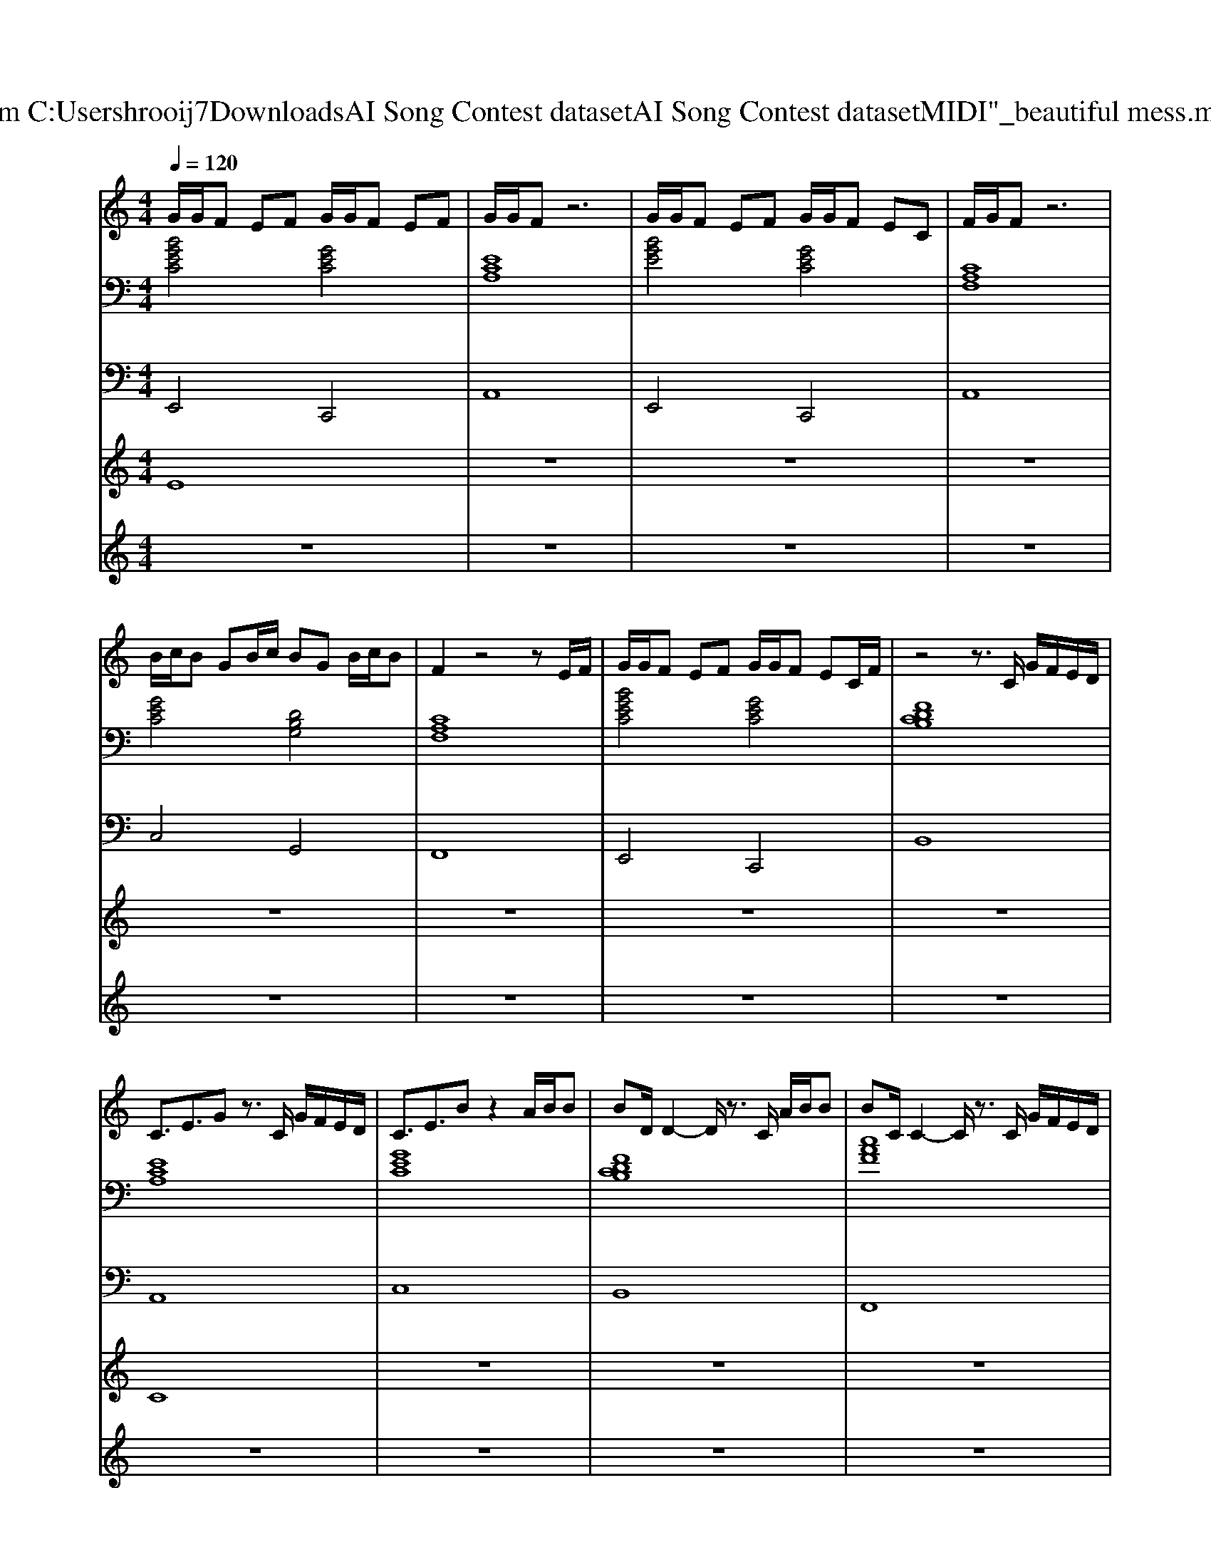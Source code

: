 X: 1
T: from C:\Users\hrooij7\Downloads\AI Song Contest dataset\AI Song Contest dataset\MIDI\042_beautiful mess.midi
M: 4/4
L: 1/8
Q:1/4=120
K:C major
V:1
%%MIDI program 0
G/2G/2F EF G/2G/2F EF| \
G/2G/2F z6| \
G/2G/2F EF G/2G/2F EC| \
F/2G/2F z6|
B/2c/2B GB/2c/2 BG B/2c/2B| \
F2 z4 zE/2F/2| \
G/2G/2F EF G/2G/2F EC/2F/2| \
z4 z3/2C/2 G/2F/2E/2D/2|
C3/2E3/2G z3/2C/2 G/2F/2E/2D/2| \
C3/2E3/2B z2 A/2B/2B| \
BD/2D2-D/2 z3/2C/2 A/2B/2B| \
BC/2C2-C/2 z3/2C/2 G/2F/2E/2D/2|
C3/2E3/2G z3/2C/2 G/2F/2E/2D/2| \
C3/2E3/2B z2 A/2B/2B| \
BD/2D2-D/2 z3/2C/2 D/2D/2D| \
DD/2E2-E/2 z4|
z8| \
z4 z3/2C/2 D/2E/2E| \
ED/2F6-F/2|
V:2
%%clef bass
%%MIDI program 0
[BGEC]4 [GEC]4| \
[ECA,]8| \
[BGE]4 [GEC]4| \
[CA,F,]8|
[GEC]4 [DB,G,]4| \
[CA,F,]8| \
[BGEC]4 [GEC]4| \
[FDCB,]8|
[ECA,]8| \
[GEC]8| \
[FDCB,]8| \
[cAF]8|
[ECA,]8| \
[GEC]8| \
[FDCB,]8| \
[cAF]8|
[ECA,]8| \
[GEC]8| \
[FDCB,]8| \
[cAF]8|
V:3
%%MIDI program 0
E,,4 C,,4| \
A,,8| \
E,,4 C,,4| \
A,,8|
C,4 G,,4| \
F,,8| \
E,,4 C,,4| \
B,,8|
A,,8| \
C,8| \
B,,8| \
F,,8|
A,,8| \
C,8| \
B,,8| \
F,,8|
A,,8| \
C,8| \
B,,8| \
F,,8|
V:4
%%MIDI program 0
E8| \
z8| \
z8| \
z8|
z8| \
z8| \
z8| \
z8|
C8| \
z8| \
z8| \
z8|
z8| \
z8| \
z8| \
z8|
B,8|
V:5
%%MIDI program 0
z8| \
z8| \
z8| \
z8|
z8| \
z8| \
z8| \
z8|
z8| \
z8| \
z8| \
z8|
z8| \
z8| \
z8| \
z8|
C2 G2 CB, DC| \
C2 G2 CB, DC| \
C2 G2 CB, DC| \
C2 G2 CB, DC|

